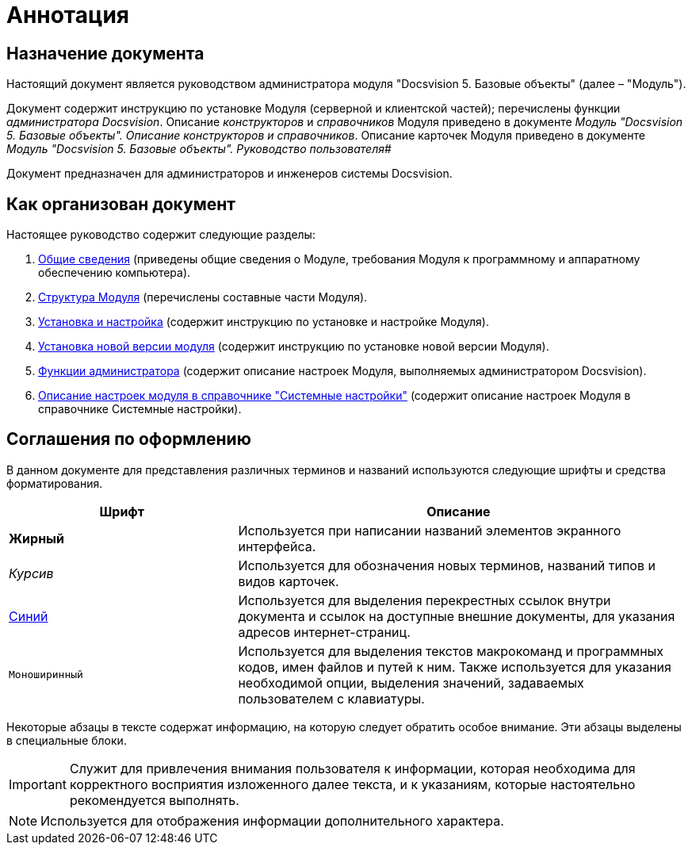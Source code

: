 = Аннотация

== Назначение документа

Настоящий документ является руководством администратора модуля "Docsvision 5. Базовые объекты" (далее – "Модуль").

Документ содержит инструкцию по установке Модуля (серверной и клиентской частей); перечислены функции _администратора Docsvision_. Описание _конструкторов_ и _справочников_ Модуля приведено в документе _Модуль "Docsvision 5. Базовые объекты". Описание конструкторов и справочников_. Описание карточек Модуля приведено в документе _Модуль "Docsvision 5. Базовые объекты". Руководство пользователя_#

Документ предназначен для администраторов и инженеров системы Docsvision.

== Как организован документ

Настоящее руководство содержит следующие разделы:

. xref:General_information.adoc[Общие сведения] (приведены общие сведения о Модуле, требования Модуля к программному и аппаратному обеспечению компьютера).
. xref:Structureof_program.adoc[Структура Модуля] (перечислены составные части Модуля).
. xref:Install_and_configuration.adoc[Установка и настройка] (содержит инструкцию по установке и настройке Модуля).
. xref:UpdateVersion.adoc[Установка новой версии модуля] (содержит инструкцию по установке новой версии Модуля).
. xref:Administrator_functions.adoc[Функции администратора] (содержит описание настроек Модуля, выполняемых администратором Docsvision).
. xref:General_settings.adoc[Описание настроек модуля в справочнике "Системные настройки"] (содержит описание настроек Модуля в справочнике Системные настройки).

== Соглашения по оформлению

В данном документе для представления различных терминов и названий используются следующие шрифты и средства форматирования.

[width="99%",cols="34%,66%",options="header",]
|===
|Шрифт |Описание
|*Жирный* |Используется при написании названий элементов экранного интерфейса.
|_Курсив_ |Используется для обозначения новых терминов, названий типов и видов карточек.
|http://docsvision.com[Синий] |Используется для выделения перекрестных ссылок внутри документа и ссылок на доступные внешние документы, для указания адресов интернет-страниц.
|`Моноширинный` |Используется для выделения текстов макрокоманд и программных кодов, имен файлов и путей к ним. Также используется для указания необходимой опции, выделения значений, задаваемых пользователем с клавиатуры.
|===

Некоторые абзацы в тексте содержат информацию, на которую следует обратить особое внимание. Эти абзацы выделены в специальные блоки.

[IMPORTANT]
====
Служит для привлечения внимания пользователя к информации, которая необходима для корректного восприятия изложенного далее текста, и к указаниям, которые настоятельно рекомендуется выполнять.
====

[NOTE]
====
Используется для отображения информации дополнительного характера.
====
